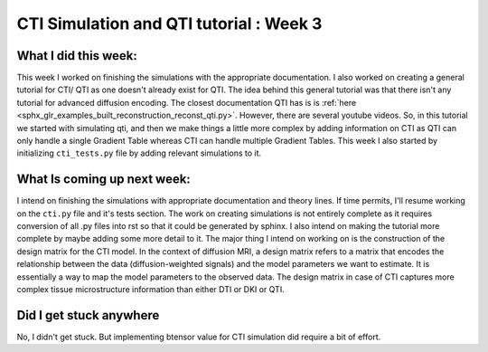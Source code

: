 CTI Simulation and QTI tutorial : Week 3
========================================

.. post:: June 13 2023
    :author: Shilpi Prasad
    :tags: google
    :category: gsoc

What I did this week: 
_____________________

This week I worked on finishing the simulations with the appropriate documentation. I also worked on creating a general tutorial for CTI/ QTI as one doesn't already exist for QTI. 
The idea behind this general tutorial was that there isn't any tutorial for advanced diffusion encoding. The closest documentation QTI has is is :ref:`here <sphx_glr_examples_built_reconstruction_reconst_qti.py>`. However, there are several youtube videos. So, in this tutorial we started with simulating qti, and then we make things a little more complex by adding information on CTI as QTI can only handle a single Gradient Table whereas CTI can handle multiple Gradient Tables.
This week I also started by initializing ``cti_tests.py`` file by adding relevant simulations to it. 


What Is coming up next week: 
____________________________

I intend on finishing the simulations with appropriate documentation and theory lines. If time permits, I'll resume working on the ``cti.py`` file and it's tests section.
The work on creating simulations is not entirely complete as it requires conversion of all .py files into rst so that it could be generated by sphinx. I also intend on making the tutorial more complete by maybe adding some more detail to it.
The major thing I intend on working on is the construction of the design matrix for the CTI model. 
In the context of diffusion MRI, a design matrix refers to a matrix that encodes the relationship between the data (diffusion-weighted signals) and the model parameters we want to estimate. It is essentially a way to map the model parameters to the observed data.
The design matrix in case of CTI captures more complex tissue microstructure information than either DTI or DKI or QTI.

Did I get stuck anywhere
________________________

No, I didn't get stuck. But implementing btensor value for CTI simulation did require a bit of effort.
